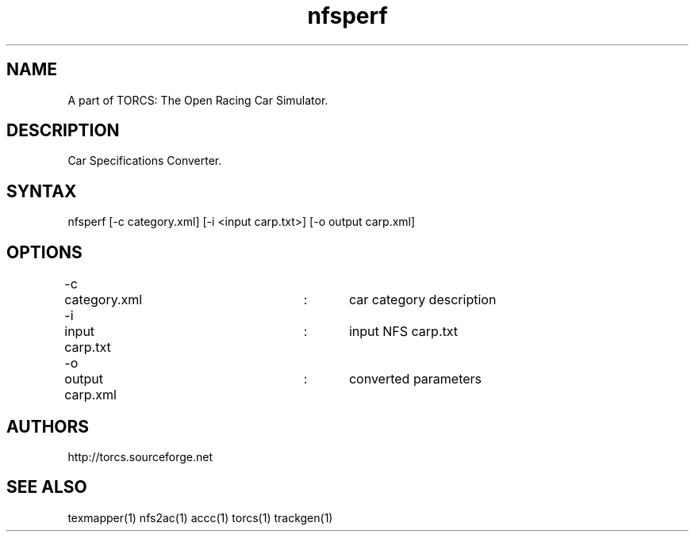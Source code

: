 .TH "nfsperf" "1" "1.3.7" "Dmitriy A. Perlow aka DAP-DarkneSS" ""
.SH "NAME"
A part of TORCS: The Open Racing Car Simulator.
.br
.SH "DESCRIPTION"
Car Specifications Converter.
.br
.SH "SYNTAX"
nfsperf [-c category.xml] [-i <input carp.txt>] [-o output carp.xml]
.br
.SH "OPTIONS"
-c	category.xml		:	car category description
.br
-i	input carp.txt		:	input NFS carp.txt
.br
-o	output carp.xml	:	converted parameters
.br
.SH "AUTHORS"
http://torcs.sourceforge.net
.br
.SH "SEE ALSO"
texmapper(1) nfs2ac(1) accc(1) torcs(1) trackgen(1)
.br
